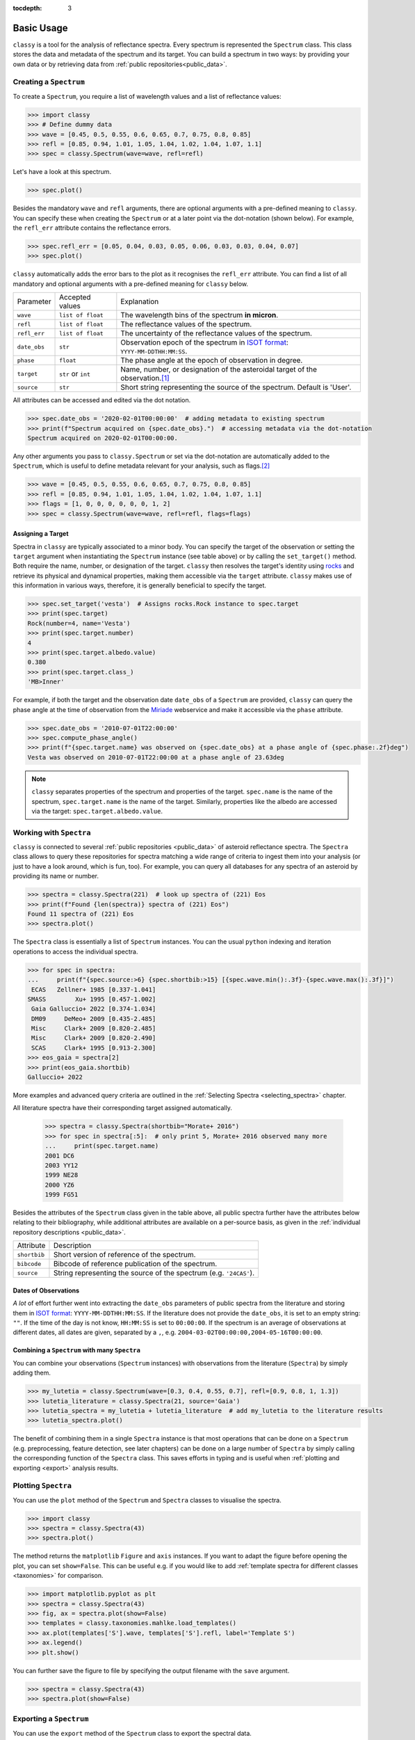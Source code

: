 :tocdepth: 3

.. _core:

Basic Usage
===========

``classy`` is a tool for the analysis of reflectance spectra. Every spectrum is
represented the ``Spectrum`` class. This class stores the data and metadata of
the spectrum and its target. You can build a spectrum in two ways: by providing
your own data or by retrieving data from :ref:`public repositories<public_data>`.

.. _getting_data:

Creating a ``Spectrum``
-----------------------

To create a ``Spectrum``, you require a list of wavelength values and a list of
reflectance values:

.. code-block:: python

  >>> import classy
  >>> # Define dummy data
  >>> wave = [0.45, 0.5, 0.55, 0.6, 0.65, 0.7, 0.75, 0.8, 0.85]
  >>> refl = [0.85, 0.94, 1.01, 1.05, 1.04, 1.02, 1.04, 1.07, 1.1]
  >>> spec = classy.Spectrum(wave=wave, refl=refl)

Let's have a look at this spectrum.

.. code-block:: python

   >>> spec.plot()

.. image:: gfx/core/spectrum.png
 :align: center
 :class: only-light
 :width: 600

.. image:: gfx/core/spectrum_dark.png
 :align: center
 :class: only-dark
 :width: 600

Besides the mandatory ``wave`` and ``refl`` arguments, there are optional
arguments with a pre-defined meaning to ``classy``. You can specify these when
creating the ``Spectrum`` or at a later point via the dot-notation (shown
below). For example, the ``refl_err`` attribute contains the reflectance
errors.


.. code-block:: python

   >>> spec.refl_err = [0.05, 0.04, 0.03, 0.05, 0.06, 0.03, 0.03, 0.04, 0.07]
   >>> spec.plot()

.. image:: gfx/core/spectrum_with_error.png
 :align: center
 :class: only-light
 :width: 600

.. image:: gfx/core/spectrum_with_error_dark.png
 :align: center
 :class: only-dark
 :width: 600

``classy`` automatically adds the error bars to the plot as it recognises the
``refl_err`` attribute. You can find a list of all mandatory and optional
arguments with a pre-defined meaning for ``classy`` below.

.. _predefined_keywords:

+---------------------+---------------------+---------------------------------------------------------------------------------------------------------------------------------------------------------+
| Parameter           | Accepted values     | Explanation                                                                                                                                             |
+---------------------+---------------------+---------------------------------------------------------------------------------------------------------------------------------------------------------+
| ``wave``            | ``list of float``   | The wavelength bins of the spectrum **in micron**.                                                                                                      |
+---------------------+---------------------+---------------------------------------------------------------------------------------------------------------------------------------------------------+
| ``refl``            | ``list of float``   | The reflectance values of the spectrum.                                                                                                                 |
+---------------------+---------------------+---------------------------------------------------------------------------------------------------------------------------------------------------------+
| ``refl_err``        | ``list of float``   | The uncertainty of the reflectance values of the spectrum.                                                                                              |
+---------------------+---------------------+---------------------------------------------------------------------------------------------------------------------------------------------------------+
| ``date_obs``        | ``str``             | Observation epoch of the spectrum in `ISOT format <https://en.wikipedia.org/wiki/ISO_8601>`_:                                                           |
|                     |                     | ``YYYY-MM-DDTHH:MM:SS``.                                                                                                                                |
+---------------------+---------------------+---------------------------------------------------------------------------------------------------------------------------------------------------------+
| ``phase``           | ``float``           | The phase angle at the epoch of observation in degree.                                                                                                  |
+---------------------+---------------------+---------------------------------------------------------------------------------------------------------------------------------------------------------+
| ``target``          | ``str`` or ``int``  | Name, number, or designation of the asteroidal target of the observation.\ [#f1]_                                                                       |
+---------------------+---------------------+---------------------------------------------------------------------------------------------------------------------------------------------------------+
| ``source``          | ``str``             | Short string representing the source of the spectrum. Default is 'User'.                                                                                |
+---------------------+---------------------+---------------------------------------------------------------------------------------------------------------------------------------------------------+

All attributes can be accessed and edited via the dot notation.

.. code-block:: python

  >>> spec.date_obs = '2020-02-01T00:00:00'  # adding metadata to existing spectrum
  >>> print(f"Spectrum acquired on {spec.date_obs}.")  # accessing metadata via the dot-notation
  Spectrum acquired on 2020-02-01T00:00:00.

Any other arguments you pass to ``classy.Spectrum`` or set via the dot-notation
are automatically added to the ``Spectrum``, which is useful to define metadata
relevant for your analysis, such as flags.\ [#f2]_

.. code-block:: python

  >>> wave = [0.45, 0.5, 0.55, 0.6, 0.65, 0.7, 0.75, 0.8, 0.85]
  >>> refl = [0.85, 0.94, 1.01, 1.05, 1.04, 1.02, 1.04, 1.07, 1.1]
  >>> flags = [1, 0, 0, 0, 0, 0, 0, 1, 2]
  >>> spec = classy.Spectrum(wave=wave, refl=refl, flags=flags)

Assigning a Target
++++++++++++++++++

Spectra in ``classy`` are typically associated to a minor body. You can specify
the target of the observation or setting the ``target`` argument when
instantiating the ``Spectrum`` instance (see table above) or by calling the
``set_target()`` method. Both require the name, number, or designation of the
target. ``classy`` then resolves the target's identity using `rocks
<https://rocks.readthedocs.io/>`_ and retrieve its physical and dynamical
properties, making them accessible via the ``target`` attribute. ``classy``
makes use of this information in various ways, therefore, it is generally
beneficial to specify the target.

.. code-block:: python

   >>> spec.set_target('vesta')  # Assigns rocks.Rock instance to spec.target
   >>> print(spec.target)
   Rock(number=4, name='Vesta')
   >>> print(spec.target.number)
   4
   >>> print(spec.target.albedo.value)
   0.380
   >>> print(spec.target.class_)
   'MB>Inner'

For example, if both the target and the observation date ``date_obs`` of a ``Spectrum`` are
provided, ``classy`` can query the phase angle at the time of observation from
the `Miriade <https://ssp.imcce.fr/webservices/miriade/>`_ webservice and make it accessible
via the ``phase`` attribute.

.. code-block:: python

   >>> spec.date_obs = '2010-07-01T22:00:00'
   >>> spec.compute_phase_angle()
   >>> print(f"{spec.target.name} was observed on {spec.date_obs} at a phase angle of {spec.phase:.2f}deg")
   Vesta was observed on 2010-07-01T22:00:00 at a phase angle of 23.63deg

.. Note::

   ``classy`` separates properties of the spectrum and properties of the
   target. ``spec.name`` is the name of the spectrum, ``spec.target.name`` is
   the name of the target. Similarly, properties like the albedo are accessed
   via the target: ``spec.target.albedo.value``.

Working with ``Spectra``
------------------------

``classy`` is connected to several :ref:`public repositories <public_data>` of asteroid reflectance spectra. The ``Spectra`` class
allows to query these repositories for spectra matching a wide range of criteria to ingest them into your analysis (or just to have a look around, which is fun, too).
For example, you can query all databases for any spectra of an asteroid by providing its name or number.

.. code-block:: python

  >>> spectra = classy.Spectra(221)  # look up spectra of (221) Eos
  >>> print(f"Found {len(spectra)} spectra of (221) Eos")
  Found 11 spectra of (221) Eos
  >>> spectra.plot()

.. TODO: INSERT PLOT

The ``Spectra`` class is essentially a list of ``Spectrum`` instances. You can
the usual ``python`` indexing and iteration operations to access the individual
spectra.

.. code-block:: python

    >>> for spec in spectra:
    ...     print(f"{spec.source:>6} {spec.shortbib:>15} [{spec.wave.min():.3f}-{spec.wave.max():.3f}]")
     ECAS   Zellner+ 1985 [0.337-1.041]
    SMASS        Xu+ 1995 [0.457-1.002]
     Gaia Galluccio+ 2022 [0.374-1.034]
     DM09     DeMeo+ 2009 [0.435-2.485]
     Misc     Clark+ 2009 [0.820-2.485]
     Misc     Clark+ 2009 [0.820-2.490]
     SCAS     Clark+ 1995 [0.913-2.300]
    >>> eos_gaia = spectra[2]
    >>> print(eos_gaia.shortbib)
    Galluccio+ 2022

More examples and advanced query criteria are outlined in the :ref:`Selecting Spectra <selecting_spectra>` chapter.

All literature spectra have their corresponding target assigned automatically.

  >>> spectra = classy.Spectra(shortbib="Morate+ 2016")
  >>> for spec in spectra[:5]:  # only print 5, Morate+ 2016 observed many more
  ...     print(spec.target.name)
  2001 DC6
  2003 YY12
  1999 NE28
  2000 YZ6
  1999 FG51

Besides the attributes of the ``Spectrum`` class given in the table above, all
public spectra further have the attributes below relating to their
bibliography, while additional attributes are available on a per-source basis,
as given in the :ref:`individual repository descriptions <public_data>`.

+------------------------------+---------------------------------------------------------------------------------------------------------------------+
| Attribute                    | Description                                                                                                         |
+------------------------------+---------------------------------------------------------------------------------------------------------------------+
| ``shortbib``                 | Short version of reference of the spectrum.                                                                         |
+------------------------------+---------------------------------------------------------------------------------------------------------------------+
| ``bibcode``                  | Bibcode of reference publication of the spectrum.                                                                   |
+------------------------------+---------------------------------------------------------------------------------------------------------------------+
| ``source``                   | String representing the source of the spectrum (e.g. ``'24CAS'``).                                                  |
+------------------------------+---------------------------------------------------------------------------------------------------------------------+

Dates of Observations
+++++++++++++++++++++

*A lot* of effort further went into extracting the ``date_obs`` parameters of
public spectra from the literature and storing them in `ISOT format
<https://en.wikipedia.org/wiki/ISO_8601>`_: ``YYYY-MM-DDTHH:MM:SS``. If the
literature does not provide the ``date_obs``, it is set to an empty string:
``""``. If the time of the day is not know, ``HH:MM:SS`` is set to
``00:00:00``.  If the spectrum is an average of observations at different
dates, all dates are given, separated by a ``,``, e.g.
``2004-03-02T00:00:00,2004-05-16T00:00:00``.

Combining a ``Spectrum`` with many ``Spectra``
++++++++++++++++++++++++++++++++++++++++++++++

You can combine your observations (``Spectrum`` instances) with observations from the literature (``Spectra``)
by simply adding them.

.. code-block:: python

    >>> my_lutetia = classy.Spectrum(wave=[0.3, 0.4, 0.55, 0.7], refl=[0.9, 0.8, 1, 1.3])
    >>> lutetia_literature = classy.Spectra(21, source='Gaia')
    >>> lutetia_spectra = my_lutetia + lutetia_literature  # add my_lutetia to the literature results
    >>> lutetia_spectra.plot()

The benefit of combining them in a single ``Spectra`` instance is that most operations that can be done
on a ``Spectrum`` (e.g. preprocessing, feature detection, see later chapters) can be done on a large number of ``Spectra`` by simply calling the
corresponding function of the ``Spectra`` class. This saves efforts in typing and is useful when :ref:`plotting
and exporting <export>` analysis results.


Plotting ``Spectra``
--------------------

You can use the ``plot`` method of the ``Spectrum`` and ``Spectra`` classes to visualise the spectra.

.. code-block::

  >>> import classy
  >>> spectra = classy.Spectra(43)
  >>> spectra.plot()

The method returns the ``matplotlib`` ``Figure`` and ``axis`` instances. If you
want to adapt the figure before opening the plot, you can set ``show=False``.
This can be useful e.g. if you would like to add :ref:`template spectra for different classes <taxonomies>`
for comparison.

.. code-block::

  >>> import matplotlib.pyplot as plt
  >>> spectra = classy.Spectra(43)
  >>> fig, ax = spectra.plot(show=False)
  >>> templates = classy.taxonomies.mahlke.load_templates()
  >>> ax.plot(templates['S'].wave, templates['S'].refl, label='Template S')
  >>> ax.legend()
  >>> plt.show()

You can further save the figure to file by specifying the output filename with the ``save`` argument.

.. code-block::

  >>> spectra = classy.Spectra(43)
  >>> spectra.plot(show=False)

.. _exporting_spectrum:

Exporting a ``Spectrum``
------------------------

You can use the ``export`` method of the ``Spectrum`` class to export the
spectral data.

By default, ``classy`` will write the current values of the ``wave``, ``refl``,
and (if not ``None``) ``refl_err`` values to a ``csv`` file and save it under the provided
``path``, the mandatory argument of the ``export`` function.

.. code-block::

   >>> spec.export("44_nysa_smoothed.csv")

You can specify which attributes to export by passing a list of attribute names to the ``columns`` argument.
By default, this list is ``['wave', 'refl', 'refl_err']``. All attributes must have the same length.

.. code-block::

   >>> spect.export("44_nysa_smoothed.csv", columns=['wave', 'refl', 'flag'])

To get the original data of the spectrum,  set ``raw=True``. In this case, ``classy``
copies the data file of the spectrum from the ``classy`` data directory to the specified paths.
The ``columns`` argument is ignored if ``raw=True``.

.. code-block::

   >>> spec.export("44_nysa_original.csv", raw=True)

The ``export`` method of the ``Spectra`` class behaves differently and is explained :ref:`later on <exporting_spectra>`.

.. rubric:: Footnotes
   :caption:

.. [#f1] The string or integer you pass to the ``target`` argument is replaced by the ``rocks.Rock`` instance of the resolved target: ``type(spec.target)`` -> ``rocks.Rock``.

.. [#f2] With great power comes great responsibility: ``classy`` verifies the wavelength and reflectance values you pass and possibly adapts their shape, but it does not apply checks on optional arguments. You can find out more about the verification and possible pitfalls :ref:`here <sanity_checks>`.
